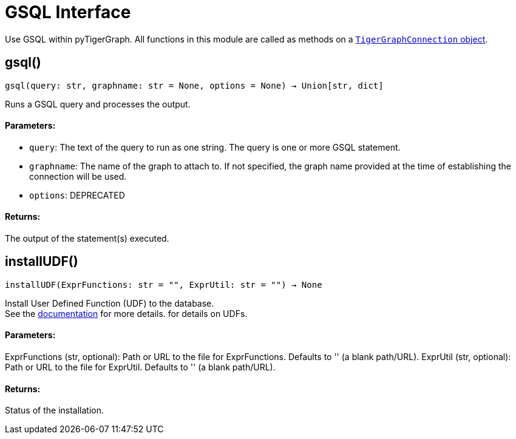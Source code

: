 = GSQL Interface


Use GSQL within pyTigerGraph.
All functions in this module are called as methods on a link:https://docs.tigergraph.com/pytigergraph/current/core-functions/base[`TigerGraphConnection` object]. 

== gsql()
`gsql(query: str, graphname: str = None, options = None) -> Union[str, dict]`

Runs a GSQL query and processes the output.

[discrete]
==== Parameters:
* `query`: The text of the query to run as one string. The query is one or more GSQL statement.
* `graphname`: The name of the graph to attach to. If not specified, the graph name provided at the
time of establishing the connection will be used.
* `options`: DEPRECATED

[discrete]
==== Returns:
The output of the statement(s) executed.


== installUDF()
`installUDF(ExprFunctions: str = "", ExprUtil: str = "") -> None`

Install User Defined Function (UDF) to the database. 
 +
See the https://docs.tigergraph.com/gsql-ref/current/querying/func/query-user-defined-functions[documentation] for more details. for details on UDFs.

[discrete]
==== Parameters:
ExprFunctions (str, optional): 
Path or URL to the file for ExprFunctions. Defaults to '' (a blank path/URL).
ExprUtil (str, optional): 
Path or URL to the file for ExprUtil. Defaults to '' (a blank path/URL).

[discrete]
==== Returns:
Status of the installation.


